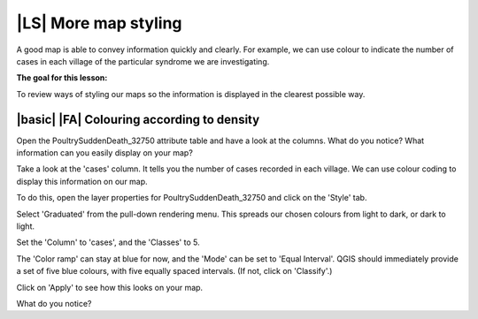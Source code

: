 |LS| More map styling
===============================================================================
A good map is able to convey information quickly and clearly. For example, we can 
use colour to indicate the number of cases in each village of the particular syndrome 
we are investigating.

**The goal for this lesson:**

To review ways of styling our maps so the information is displayed in the clearest 
possible way.

|basic| |FA| Colouring according to density
--------------------------------------------------------------------------------

Open the PoultrySuddenDeath_32750 attribute table and have a look at the columns. 
What do you notice? What information can you easily display on your map?

Take a look at the 'cases' column. It tells you the number of cases recorded in 
each village. We can use colour coding to display this information on our map.

To do this, open the layer properties for PoultrySuddenDeath_32750 and click on the 
'Style' tab.

Select 'Graduated' from the pull-down rendering menu. This spreads our chosen colours 
from light to dark, or dark to light.

Set the 'Column' to 'cases', and the 'Classes' to 5.

The 'Color ramp' can stay at blue for now, and the 'Mode' can be set to 'Equal Interval'. 
QGIS should immediately provide a set of five blue colours, with five equally spaced 
intervals. (If not, click on 'Classify'.)

Click on 'Apply' to see how this looks on your map.

What do you notice?